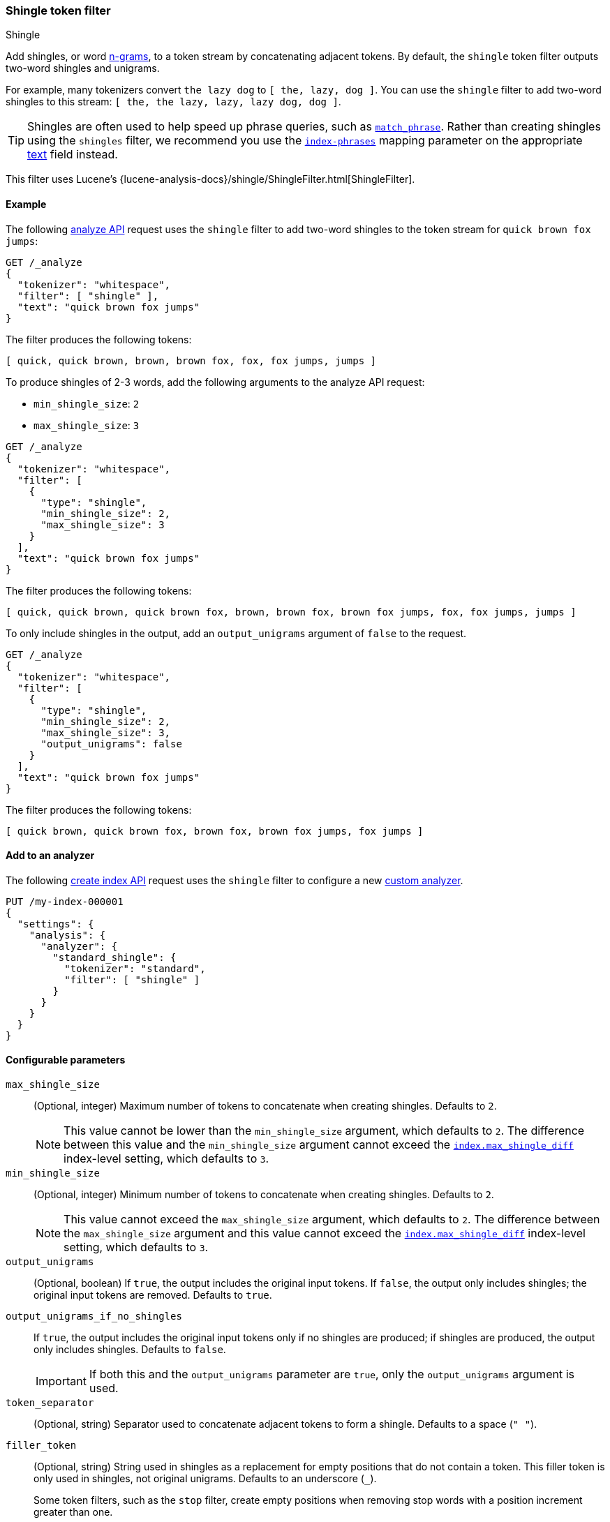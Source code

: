 [[analysis-shingle-tokenfilter]]
=== Shingle token filter
++++
<titleabbrev>Shingle</titleabbrev>
++++

Add shingles, or word https://en.wikipedia.org/wiki/N-gram[n-grams], to a token
stream by concatenating adjacent tokens. By default, the `shingle` token filter
outputs two-word shingles and unigrams.

For example, many tokenizers convert `the lazy dog` to `[ the, lazy, dog ]`. You
can use the `shingle` filter to add two-word shingles to this stream:
`[ the, the lazy, lazy, lazy dog, dog ]`.

TIP: Shingles are often used to help speed up phrase queries, such as
<<query-dsl-match-query-phrase,`match_phrase`>>. Rather than creating shingles
using the `shingles` filter, we recommend you use the
<<index-phrases,`index-phrases`>> mapping parameter on the appropriate
<<text,text>> field instead.

This filter uses Lucene's
{lucene-analysis-docs}/shingle/ShingleFilter.html[ShingleFilter].

[[analysis-shingle-tokenfilter-analyze-ex]]
==== Example

The following <<indices-analyze,analyze API>> request uses the `shingle`
filter to add two-word shingles to the token stream for `quick brown fox jumps`:

[source,console]
----
GET /_analyze
{
  "tokenizer": "whitespace",
  "filter": [ "shingle" ],
  "text": "quick brown fox jumps"
}
----

The filter produces the following tokens:

[source,text]
----
[ quick, quick brown, brown, brown fox, fox, fox jumps, jumps ]
----

////
[source,console-result]
----
{
  "tokens": [
    {
      "token": "quick",
      "start_offset": 0,
      "end_offset": 5,
      "type": "word",
      "position": 0
    },
    {
      "token": "quick brown",
      "start_offset": 0,
      "end_offset": 11,
      "type": "shingle",
      "position": 0,
      "positionLength": 2
    },
    {
      "token": "brown",
      "start_offset": 6,
      "end_offset": 11,
      "type": "word",
      "position": 1
    },
    {
      "token": "brown fox",
      "start_offset": 6,
      "end_offset": 15,
      "type": "shingle",
      "position": 1,
      "positionLength": 2
    },
    {
      "token": "fox",
      "start_offset": 12,
      "end_offset": 15,
      "type": "word",
      "position": 2
    },
    {
      "token": "fox jumps",
      "start_offset": 12,
      "end_offset": 21,
      "type": "shingle",
      "position": 2,
      "positionLength": 2
    },
    {
      "token": "jumps",
      "start_offset": 16,
      "end_offset": 21,
      "type": "word",
      "position": 3
    }
  ]
}
----
////

To produce shingles of 2-3 words, add the following arguments to the analyze API
request:

* `min_shingle_size`: `2`
* `max_shingle_size`: `3`

[source,console]
----
GET /_analyze
{
  "tokenizer": "whitespace",
  "filter": [
    {
      "type": "shingle",
      "min_shingle_size": 2,
      "max_shingle_size": 3
    }
  ],
  "text": "quick brown fox jumps"
}
----

The filter produces the following tokens:

[source,text]
----
[ quick, quick brown, quick brown fox, brown, brown fox, brown fox jumps, fox, fox jumps, jumps ]
----

////
[source, console-result]
----
{
  "tokens": [
    {
      "token": "quick",
      "start_offset": 0,
      "end_offset": 5,
      "type": "word",
      "position": 0
    },
    {
      "token": "quick brown",
      "start_offset": 0,
      "end_offset": 11,
      "type": "shingle",
      "position": 0,
      "positionLength": 2
    },
    {
      "token": "quick brown fox",
      "start_offset": 0,
      "end_offset": 15,
      "type": "shingle",
      "position": 0,
      "positionLength": 3
    },
    {
      "token": "brown",
      "start_offset": 6,
      "end_offset": 11,
      "type": "word",
      "position": 1
    },
    {
      "token": "brown fox",
      "start_offset": 6,
      "end_offset": 15,
      "type": "shingle",
      "position": 1,
      "positionLength": 2
    },
    {
      "token": "brown fox jumps",
      "start_offset": 6,
      "end_offset": 21,
      "type": "shingle",
      "position": 1,
      "positionLength": 3
    },
    {
      "token": "fox",
      "start_offset": 12,
      "end_offset": 15,
      "type": "word",
      "position": 2
    },
    {
      "token": "fox jumps",
      "start_offset": 12,
      "end_offset": 21,
      "type": "shingle",
      "position": 2,
      "positionLength": 2
    },
    {
      "token": "jumps",
      "start_offset": 16,
      "end_offset": 21,
      "type": "word",
      "position": 3
    }
  ]
}
----
////

To only include shingles in the output, add an `output_unigrams` argument of
`false` to the request.

[source,console]
----
GET /_analyze
{
  "tokenizer": "whitespace",
  "filter": [
    {
      "type": "shingle",
      "min_shingle_size": 2,
      "max_shingle_size": 3,
      "output_unigrams": false
    }
  ],
  "text": "quick brown fox jumps"
}
----

The filter produces the following tokens:

[source,text]
----
[ quick brown, quick brown fox, brown fox, brown fox jumps, fox jumps ]
----

////
[source, console-result]
----
{
  "tokens": [
    {
      "token": "quick brown",
      "start_offset": 0,
      "end_offset": 11,
      "type": "shingle",
      "position": 0
    },
    {
      "token": "quick brown fox",
      "start_offset": 0,
      "end_offset": 15,
      "type": "shingle",
      "position": 0,
      "positionLength": 2
    },
    {
      "token": "brown fox",
      "start_offset": 6,
      "end_offset": 15,
      "type": "shingle",
      "position": 1
    },
    {
      "token": "brown fox jumps",
      "start_offset": 6,
      "end_offset": 21,
      "type": "shingle",
      "position": 1,
      "positionLength": 2
    },
    {
      "token": "fox jumps",
      "start_offset": 12,
      "end_offset": 21,
      "type": "shingle",
      "position": 2
    }
  ]
}
----
////

[[analysis-shingle-tokenfilter-analyzer-ex]]
==== Add to an analyzer

The following <<indices-create-index,create index API>> request uses the
`shingle` filter to configure a new <<analysis-custom-analyzer,custom
analyzer>>.

[source,console]
----
PUT /my-index-000001
{
  "settings": {
    "analysis": {
      "analyzer": {
        "standard_shingle": {
          "tokenizer": "standard",
          "filter": [ "shingle" ]
        }
      }
    }
  }
}
----

[[analysis-shingle-tokenfilter-configure-parms]]
==== Configurable parameters

`max_shingle_size`::
(Optional, integer)
Maximum number of tokens to concatenate when creating shingles. Defaults to `2`.
+
NOTE: This value cannot be lower than the `min_shingle_size` argument, which
defaults to `2`. The difference between this value and the `min_shingle_size`
argument cannot exceed the <<index-max-shingle-diff,`index.max_shingle_diff`>>
index-level setting, which defaults to `3`.

`min_shingle_size`::
(Optional, integer)
Minimum number of tokens to concatenate when creating shingles. Defaults to `2`.
+
NOTE: This value cannot exceed the `max_shingle_size` argument, which defaults
to `2`. The difference between the `max_shingle_size` argument and this value
cannot exceed the <<index-max-shingle-diff,`index.max_shingle_diff`>>
index-level setting, which defaults to `3`.

`output_unigrams`::
(Optional, boolean)
If `true`, the output includes the original input tokens. If `false`, the output
only includes shingles; the original input tokens are removed. Defaults to
`true`.

`output_unigrams_if_no_shingles`::
If `true`, the output includes the original input tokens only if no shingles are
produced; if shingles are produced, the output only includes shingles. Defaults
to `false`.
+
IMPORTANT: If both this and the `output_unigrams` parameter are `true`, only the
`output_unigrams` argument is used.

`token_separator`::
(Optional, string)
Separator used to concatenate adjacent tokens to form a shingle. Defaults to a
space (`" "`).

`filler_token`::
+
--
(Optional, string)
String used in shingles as a replacement for empty positions that do not contain
a token. This filler token is only used in shingles, not original unigrams.
Defaults to an underscore (`_`).

Some token filters, such as the `stop` filter, create empty positions when
removing stop words with a position increment greater than one.

.*Example*
[%collapsible]
====
In the following <<indices-analyze,analyze API>> request, the `stop` filter
removes the stop word `a` from `fox jumps a lazy dog`, creating an empty
position. The subsequent `shingle` filter replaces this empty position with a
plus sign (`+`) in shingles.

[source,console]
----
GET /_analyze
{
  "tokenizer": "whitespace",
  "filter": [
    {
      "type": "stop",
      "stopwords": [ "a" ]
    },
    {
      "type": "shingle",
      "filler_token": "+"
    }
  ],
  "text": "fox jumps a lazy dog"
}
----

The filter produces the following tokens:

[source,text]
----
[ fox, fox jumps, jumps, jumps +, + lazy, lazy, lazy dog, dog ]
----

////
[source, console-result]
----
{
  "tokens" : [
    {
      "token" : "fox",
      "start_offset" : 0,
      "end_offset" : 3,
      "type" : "word",
      "position" : 0
    },
    {
      "token" : "fox jumps",
      "start_offset" : 0,
      "end_offset" : 9,
      "type" : "shingle",
      "position" : 0,
      "positionLength" : 2
    },
    {
      "token" : "jumps",
      "start_offset" : 4,
      "end_offset" : 9,
      "type" : "word",
      "position" : 1
    },
    {
      "token" : "jumps +",
      "start_offset" : 4,
      "end_offset" : 12,
      "type" : "shingle",
      "position" : 1,
      "positionLength" : 2
    },
    {
      "token" : "+ lazy",
      "start_offset" : 12,
      "end_offset" : 16,
      "type" : "shingle",
      "position" : 2,
      "positionLength" : 2
    },
    {
      "token" : "lazy",
      "start_offset" : 12,
      "end_offset" : 16,
      "type" : "word",
      "position" : 3
    },
    {
      "token" : "lazy dog",
      "start_offset" : 12,
      "end_offset" : 20,
      "type" : "shingle",
      "position" : 3,
      "positionLength" : 2
    },
    {
      "token" : "dog",
      "start_offset" : 17,
      "end_offset" : 20,
      "type" : "word",
      "position" : 4
    }
  ]
}
----
////
====
--

[[analysis-shingle-tokenfilter-customize]]
==== Customize

To customize the `shingle` filter, duplicate it to create the basis for a new
custom token filter. You can modify the filter using its configurable
parameters.

For example, the following <<indices-create-index,create index API>> request
uses a custom `shingle` filter, `my_shingle_filter`, to configure a new
<<analysis-custom-analyzer,custom analyzer>>.

The `my_shingle_filter` filter uses a `min_shingle_size` of `2` and a
`max_shingle_size` of `5`, meaning it produces shingles of 2-5 words.
The filter also includes a `output_unigrams` argument of `false`, meaning that
only shingles are included in the output.

[source,console]
----
PUT /my-index-000001
{
  "settings": {
    "analysis": {
      "analyzer": {
        "en": {
          "tokenizer": "standard",
          "filter": [ "my_shingle_filter" ]
        }
      },
      "filter": {
        "my_shingle_filter": {
          "type": "shingle",
          "min_shingle_size": 2,
          "max_shingle_size": 5,
          "output_unigrams": false
        }
      }
    }
  }
}
----
